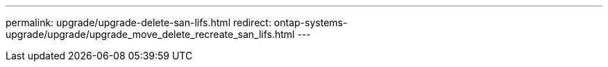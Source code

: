 ---
permalink: upgrade/upgrade-delete-san-lifs.html
redirect: ontap-systems-upgrade/upgrade/upgrade_move_delete_recreate_san_lifs.html
---
